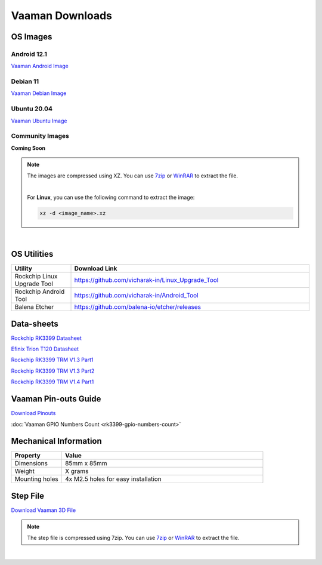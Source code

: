 .. _downloads:

Vaaman Downloads
================

OS Images
^^^^^^^^^

Android 12.1
------------

`Vaaman Android Image <http://24.199.117.173/linux-system-images/vaaman/android/>`_


Debian 11
---------

`Vaaman Debian Image <http://24.199.117.173/linux-system-images/vaaman/debian/>`_

Ubuntu 20.04
------------

`Vaaman Ubuntu Image <http://24.199.117.173/linux-system-images/vaaman/ubuntu/>`_

Community Images
----------------

**Coming Soon**

.. note::
    The images are compressed using XZ. You can use `7zip <https://www.7-zip.org/>`_ or `WinRAR <https://www.win-rar.com/>`_ to extract the file.

    |

    For **Linux**, you can use the following command to extract the image:

    .. code-block:: console

       xz -d <image_name>.xz

|

.. seealso::
   How to flash the image to the board: :doc:`Flashing the image <vaaman-linux/linux-usage-guide/rockchip-develop-guide>`

   :doc:`Vaaman Debian and Ubuntu Guide <vaaman-linux/linux-usage-guide/debian-ubuntu-guide>`

OS Utilities
^^^^^^^^^^^^

.. list-table::
    :widths: 25 100
    :header-rows: 1

    * - **Utility**
      - **Download Link**

    * - Rockchip Linux Upgrade Tool
      - https://github.com/vicharak-in/Linux_Upgrade_Tool

    * - Rockchip Android Tool
      - https://github.com/vicharak-in/Android_Tool

    * - Balena Etcher
      - https://github.com/balena-io/etcher/releases

Data-sheets
^^^^^^^^^^^
`Rockchip RK3399 Datasheet <https://www.rockchip.fr/RK3399%20datasheet%20V1.8.pdf>`_

`Efinix Trion T120 Datasheet <https://www.efinixinc.com/docs/trion120-ds-v3.4.pdf>`_

`Rockchip RK3399 TRM V1.3 Part1 <https://rockchip.fr/Rockchip%20RK3399%20TRM%20V1.3%20Part1.pdf>`_

`Rockchip RK3399 TRM V1.3 Part2 <https://rockchip.fr/Rockchip%20RK3399%20TRM%20V1.3%20Part2.pdf>`_

`Rockchip RK3399 TRM V1.4 Part1 <https://opensource.rock-chips.com/images/e/ee/Rockchip_RK3399TRM_V1.4_Part1-20170408.pdf>`_


Vaaman Pin-outs Guide
^^^^^^^^^^^^^^^^^^^^^
`Download Pinouts <_static/files/Vaaman0.3_Pinout_Guide_Rev0.2.pdf>`_

:doc:`Vaaman GPIO Numbers Count <rk3399-gpio-numbers-count>`

Mechanical Information
^^^^^^^^^^^^^^^^^^^^^^

.. list-table::
    :widths: 25 100
    :header-rows: 1

    * - **Property**
      - **Value**

    * - Dimensions
      - 85mm x 85mm

    * - Weight
      - X grams

    * - Mounting holes
      - 4x M2.5 holes for easy installation

Step File
^^^^^^^^^
`Download Vaaman 3D File <_static/files/Vaaman_3D_file_V0.3.step.7z>`_

.. note::
   The step file is compressed using 7zip. You can use `7zip <https://www.7-zip.org/>`_ or `WinRAR <https://www.win-rar.com/>`_ to extract the file.

|

.. seealso::
   How to :ref:`Contribute to Vaaman <contributing>`

   :ref:`Frequently asked questions <faq>`
